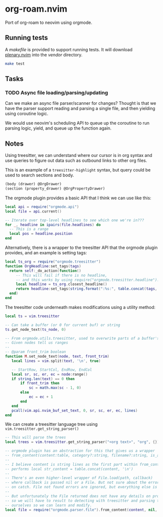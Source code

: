 * org-roam.nvim

Port of org-roam to neovim using orgmode.

** Running tests
 
 A /makefile/ is provided to support running tests. It will download [[https://github.com/nvim-lua/plenary.nvim][plenary.nvim]]
 into the /vendor/ directory.
 
 #+begin_src bash
 make test
 #+end_src
 
** Tasks

*** TODO Async file loading/parsing/updating
  
  Can we make an async file parser/scanner for changes? Thought is that we
  have the parser support reading and parsing a single file, and then
  yielding using coroutine logic.
  
  We would use neovim's scheduling API to queue up the coroutine to run
  parsing logic, yield, and queue up the function again.
  
** Notes
 
 Using treesitter, we can understand where our cursor is in org syntax and
 use queries to figure out data such as outbound links to other org files.
 
 This is an example of a =treesitter-highlight= syntax, but query could be
 used to search sections and body.
 
 #+begin_src scm
 (body (drawer) @OrgDrawer)
 (section (property_drawer) @OrgPropertyDrawer)
 #+end_src
 
 The orgmode plugin provides a basic API that I think we can use like this:
 
 #+begin_src lua
 local api = require("orgmode.api")
 local file = api.current()
 
 -- Iterate over top-level headlines to see which one we're in???
 for _, headline in ipairs(file.headlines) do
   -- This is a range
   local pos = headline.position
 end
 #+end_src
 
 Alternatively, there is a wrapper to the treesitter API that the orgmode
 plugin provides, and an example is setting tags:
 
 #+begin_src lua
 local ts_org = require("orgmode.treesitter")
 function OrgHeadline:set_tags(tags)
   return self:_do_action(function()
      -- This will fail if there is no headline,
      -- and this works by using require("orgmode.treesitter.headline").from_cursor({row, col})
      local headline = ts_org.closest_headline()
      return headline:set_tags(string.format(":%s:", table.concat(tags, ":")))
   end)
 end
 #+end_src
 
 The treesitter code underneath makes modifications using a utility method:
 
 #+begin_src lua
 local ts = vim.treesitter
 
 -- Can take a buffer (or 0 for current buf) or string
 ts.get_node_text(ts_node, 0)
 
 -- From orgmode.utils.treesitter, used to overwrite parts of a buffer's text.
 -- Given nodes tell us ranges
 --
 -- @param front_trim boolean
 function M.set_node_text(node, text, front_trim)
    local lines = vim.split(text, '\n', true)
 
    -- StartRow, StartCol, EndRow, EndCol
    local sr, sc, er, ec = node:range()
    if string.len(text) == 0 then
        if front_trim then
            sc = math.max(sc - 1, 0)
        else
            ec = ec + 1
        end
    end
    pcall(vim.api.nvim_buf_set_text, 0, sr, sc, er, ec, lines)
 end
 #+end_src
 
 We can create a treesitter language tree using ~vim.treesitter.get_string_parser()~
 
 #+begin_src lua
 -- This will parse the trees
 local trees = vim.treesitter.get_string_parser("<org text>", "org", {}):parse()
 
 -- orgmode plugin has an abstraction for this that gives us a wrapper
 -- from_content(content:table, category?:string, filename?:string, is_archive_file?:boolean):File|nil
 --
 -- I believe content is string lines as the first part within from_content
 -- performs local str_content = table.concat(content, '\n')
 --
 -- There's an even higher-level wrapper of File.load(path, callback)
 -- where callback is passed nil or a File. But not sure about the error invocation
 -- on catch. File not found errors are ignored, but everything else is not.
 --
 -- But unfortunately the File returned does not have any details on property drawers,
 -- so we will have to result to detecting with treesitter and parsing the content
 -- ourselves so we can learn and modify.
 local file = require("orgmode.parser.file").from_content(content, nil, nil, nil)
 #+end_src
